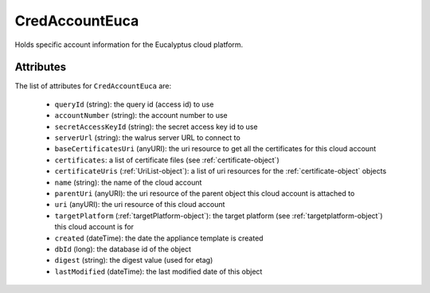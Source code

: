 .. Copyright 2019 FUJITSU LIMITED

.. _credaccounteuca-object:

CredAccountEuca
===============

Holds specific account information for the Eucalyptus cloud platform.

Attributes
~~~~~~~~~~

The list of attributes for ``CredAccountEuca`` are:

	* ``queryId`` (string): the query id (access id) to use
	* ``accountNumber`` (string): the account number to use
	* ``secretAccessKeyId`` (string): the secret access key id to use
	* ``serverUrl`` (string): the walrus server URL to connect to
	* ``baseCertificatesUri`` (anyURI): the uri resource to get all the certificates for this cloud account
	* ``certificates``: a list of certificate files (see :ref:`certificate-object`)
	* ``certificateUris`` (:ref:`UriList-object`): a list of uri resources for the :ref:`certificate-object` objects
	* ``name`` (string): the name of the cloud account
	* ``parentUri`` (anyURI): the uri resource of the parent object this cloud account is attached to
	* ``uri`` (anyURI): the uri resource of this cloud account
	* ``targetPlatform`` (:ref:`targetPlatform-object`): the target platform (see :ref:`targetplatform-object`) this cloud account is for
	* ``created`` (dateTime): the date the appliance template is created
	* ``dbId`` (long): the database id of the object
	* ``digest`` (string): the digest value (used for etag)
	* ``lastModified`` (dateTime): the last modified date of this object


